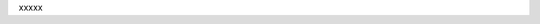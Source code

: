 .. The contents of this file are included in multiple topics.
.. This file should not be changed in a way that hinders its ability to appear in multiple documentation sets.

xxxxx


